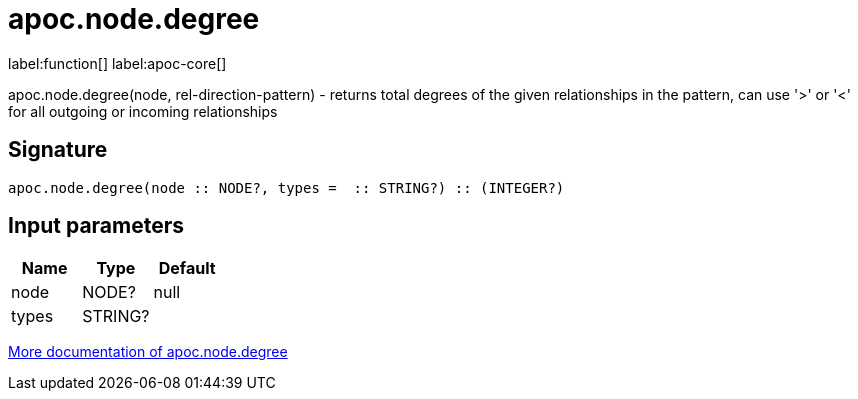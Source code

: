 ////
This file is generated by DocsTest, so don't change it!
////

= apoc.node.degree
:description: This section contains reference documentation for the apoc.node.degree function.

label:function[] label:apoc-core[]

[.emphasis]
apoc.node.degree(node, rel-direction-pattern) - returns total degrees of the given relationships in the pattern, can use '>' or '<' for all outgoing or incoming relationships

== Signature

[source]
----
apoc.node.degree(node :: NODE?, types =  :: STRING?) :: (INTEGER?)
----

== Input parameters
[.procedures, opts=header]
|===
| Name | Type | Default 
|node|NODE?|null
|types|STRING?|
|===

xref::graph-querying/node-querying.adoc[More documentation of apoc.node.degree,role=more information]

